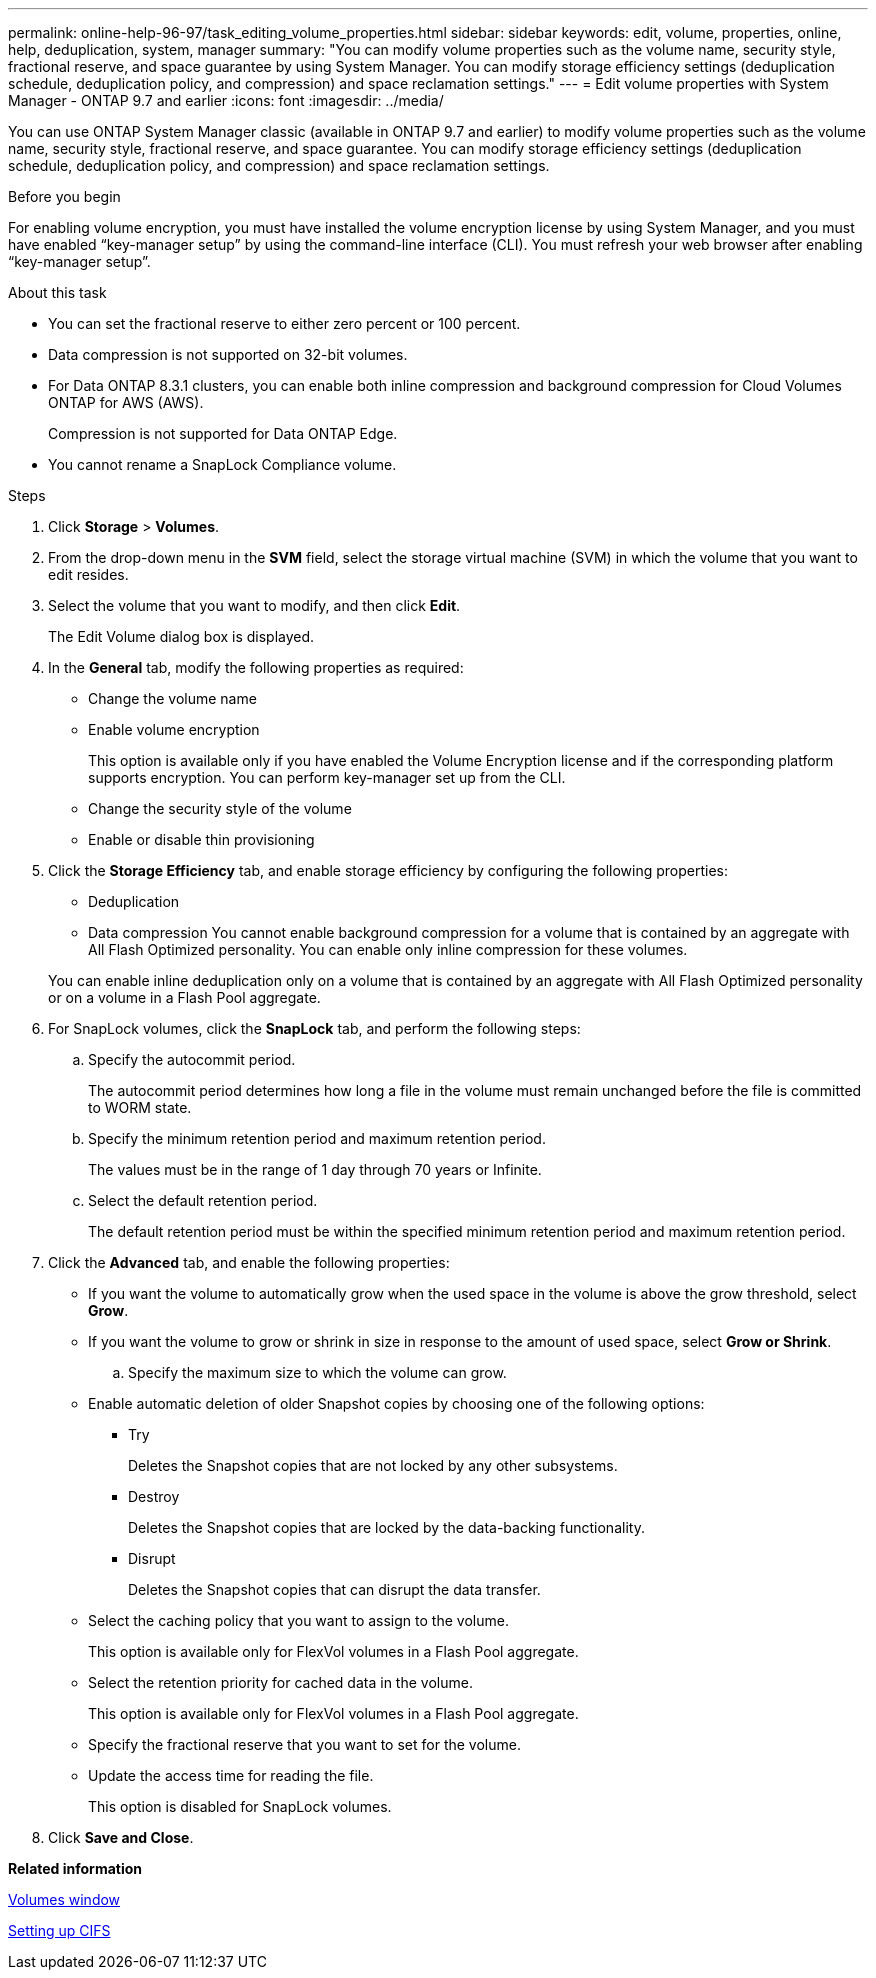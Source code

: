 ---
permalink: online-help-96-97/task_editing_volume_properties.html
sidebar: sidebar
keywords: edit, volume, properties, online, help, deduplication, system, manager
summary: "You can modify volume properties such as the volume name, security style, fractional reserve, and space guarantee by using System Manager. You can modify storage efficiency settings (deduplication schedule, deduplication policy, and compression) and space reclamation settings."
---
= Edit volume properties with System Manager - ONTAP 9.7 and earlier
:icons: font
:imagesdir: ../media/

[.lead]
You can use ONTAP System Manager classic (available in ONTAP 9.7 and earlier) to modify volume properties such as the volume name, security style, fractional reserve, and space guarantee. You can modify storage efficiency settings (deduplication schedule, deduplication policy, and compression) and space reclamation settings.

.Before you begin

For enabling volume encryption, you must have installed the volume encryption license by using System Manager, and you must have enabled "`key-manager setup`" by using the command-line interface (CLI). You must refresh your web browser after enabling "`key-manager setup`".

.About this task

* You can set the fractional reserve to either zero percent or 100 percent.
* Data compression is not supported on 32-bit volumes.
* For Data ONTAP 8.3.1 clusters, you can enable both inline compression and background compression for Cloud Volumes ONTAP for AWS (AWS).
+
Compression is not supported for Data ONTAP Edge.

* You cannot rename a SnapLock Compliance volume.

.Steps

. Click *Storage* > *Volumes*.
. From the drop-down menu in the *SVM* field, select the storage virtual machine (SVM) in which the volume that you want to edit resides.
. Select the volume that you want to modify, and then click *Edit*.
+
The Edit Volume dialog box is displayed.

. In the *General* tab, modify the following properties as required:
 ** Change the volume name
 ** Enable volume encryption
+
This option is available only if you have enabled the Volume Encryption license and if the corresponding platform supports encryption. You can perform key-manager set up from the CLI.

 ** Change the security style of the volume
 ** Enable or disable thin provisioning
. Click the *Storage Efficiency* tab, and enable storage efficiency by configuring the following properties:
 ** Deduplication
 ** Data compression
You cannot enable background compression for a volume that is contained by an aggregate with All Flash Optimized personality. You can enable only inline compression for these volumes.

+
You can enable inline deduplication only on a volume that is contained by an aggregate with All Flash Optimized personality or on a volume in a Flash Pool aggregate.
. For SnapLock volumes, click the *SnapLock* tab, and perform the following steps:
 .. Specify the autocommit period.
+
The autocommit period determines how long a file in the volume must remain unchanged before the file is committed to WORM state.

 .. Specify the minimum retention period and maximum retention period.
+
The values must be in the range of 1 day through 70 years or Infinite.

 .. Select the default retention period.
+
The default retention period must be within the specified minimum retention period and maximum retention period.
. Click the *Advanced* tab, and enable the following properties:
 ** If you want the volume to automatically grow when the used space in the volume is above the grow threshold, select *Grow*.
 ** If you want the volume to grow or shrink in size in response to the amount of used space, select *Grow or Shrink*.

 .. Specify the maximum size to which the volume can grow.

 ** Enable automatic deletion of older Snapshot copies by choosing one of the following options:
  *** Try
+
Deletes the Snapshot copies that are not locked by any other subsystems.

  *** Destroy
+
Deletes the Snapshot copies that are locked by the data-backing functionality.

  *** Disrupt
+
Deletes the Snapshot copies that can disrupt the data transfer.
 ** Select the caching policy that you want to assign to the volume.
+
This option is available only for FlexVol volumes in a Flash Pool aggregate.

 ** Select the retention priority for cached data in the volume.
+
This option is available only for FlexVol volumes in a Flash Pool aggregate.

 ** Specify the fractional reserve that you want to set for the volume.
 ** Update the access time for reading the file.
+
This option is disabled for SnapLock volumes.
. Click *Save and Close*.

*Related information*

xref:reference_volumes_window.adoc[Volumes window]

xref:task_setting_up_cifs.adoc[Setting up CIFS]
